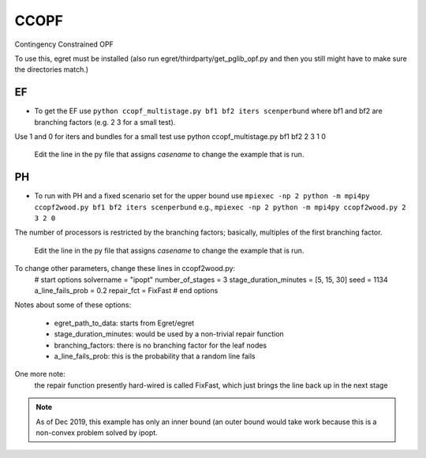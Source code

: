 CCOPF
=====
Contingency Constrained OPF

To use this, egret must be installed (also run
egret/thirdparty/get_pglib_opf.py and then you still
might have to make sure the directories match.)


EF
---

- To get the EF use ``python ccopf_multistage.py bf1 bf2 iters scenperbund``
  where bf1 and bf2 are branching factors (e.g. 2 3 for a small test).
Use 1 and 0 for iters and bundles
for a small test use
python ccopf_multistage.py bf1 bf2 2 3 1 0

  Edit the line in the py file that assigns `casename` to change the example that is run.

PH
--
  
- To run with PH and a fixed scenario set for the upper bound use
  ``mpiexec -np 2 python -m mpi4py ccopf2wood.py bf1 bf2 iters scenperbund``
  e.g.,
  ``mpiexec -np 2 python -m mpi4py ccopf2wood.py 2 3 2 0``

The number of processors is restricted by the branching factors; basically, multiples of the
first branching factor.

  Edit the line in the py file that assigns `casename` to change the example that is run.


  
To change other parameters, change these lines in ccopf2wood.py:
    # start options
    solvername = "ipopt"
    number_of_stages = 3
    stage_duration_minutes = [5, 15, 30]
    seed = 1134
    a_line_fails_prob = 0.2
    repair_fct = FixFast
    # end options

Notes about some of these options:

    - egret_path_to_data: starts from Egret/egret
    - stage_duration_minutes: would be used by a non-trivial repair function
    - branching_factors: there is no branching factor for the leaf nodes
    - a_line_fails_prob: this is the probability that a random line fails

One more note:
     the repair function presently hard-wired is called FixFast, which
     just brings the line back up in the next stage

.. note::

   As of Dec 2019, this example has only an inner bound (an outer bound
   would take work because this is a non-convex problem solved by ipopt.
